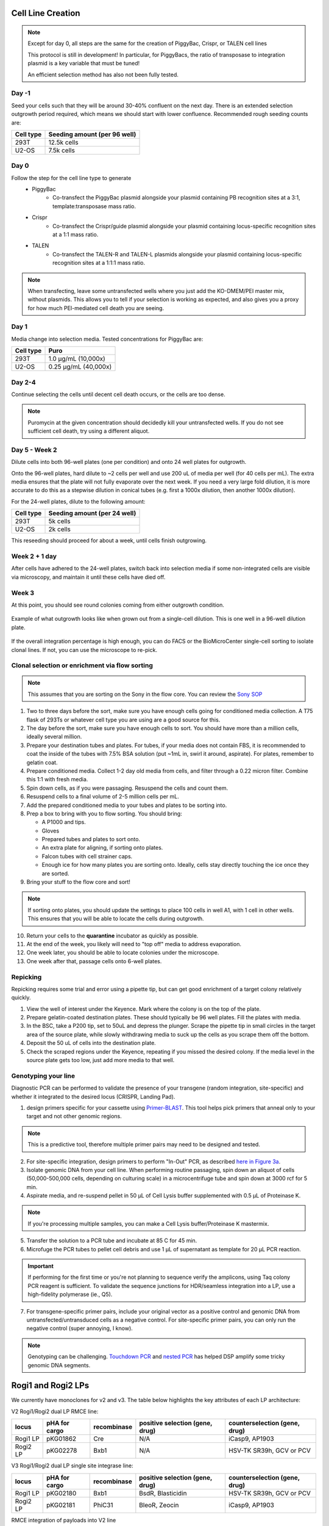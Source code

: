 ==================
Cell Line Creation
==================


.. time:: 1 month

    While the initial transfection does not take very long, the selection
    process takes a long time!

.. note::
    Except for day 0, all steps are the same for the creation of PiggyBac, Crispr,
    or TALEN cell lines

    This protocol is still in development! In particular, for PiggyBacs, the ratio of
    transposase to integration plasmid is a key variable that must be tuned!

    An efficient selection method has also not been fully tested.

Day -1
~~~~~~
Seed your cells such that they will be around 30-40% confluent on the next day. There is an
extended selection outgrowth period required, which means we should start with lower confluence.
Recommended rough seeding counts are:

=========       ============================
Cell type       Seeding amount (per 96 well)
=========       ============================
293T            12.5k cells
U2-OS           7.5k cells
=========       ============================

Day 0
~~~~~~
Follow the step for the cell line type to generate
    - PiggyBac
        - Co-transfect the PiggyBac plasmid alongside your plasmid containing PB recognition sites at a 3:1, template:transposase mass ratio.
    - Crispr
        - Co-transfect the Crispr/guide plasmid alongside your plasmid containing locus-specific recognition sites at a 1:1 mass ratio.
    - TALEN
        - Co-transfect the TALEN-R and TALEN-L plasmids alongside your plasmid containing locus-specific recognition sites at a 1:1:1 mass ratio.

.. note::
    When transfecting, leave some untransfected wells where you just add the KO-DMEM/PEI master mix, without plasmids.
    This allows you to tell if your selection is working as expected, and also gives you a proxy for how much PEI-mediated
    cell death you are seeing.

Day 1
~~~~~~
Media change into selection media. Tested concentrations for PiggyBac are:

=========   ====================
Cell type   Puro
=========   ====================
293T        1.0 μg/mL (10,000x)
U2-OS       0.25 μg/mL (40,000x)
=========   ====================

Day 2-4
~~~~~~~
Continue selecting the cells until decent cell death occurs, or the cells are too dense.

.. note::
    Puromycin at the given concentration should decidedly kill your untransfected wells.
    If you do not see sufficient cell death, try using a different aliquot.


Day 5 - Week 2
~~~~~~~~~~~~~~
Dilute cells into both 96-well plates (one per condition) and onto 24 well plates for outgrowth.

Onto the 96-well plates, hard dilute to ~2 cells per well and use 200 uL of media per well (for 40 cells per mL).
The extra media ensures that the plate will not fully evaporate over the next week.
If you need
a very large fold dilution, it is more accurate to do this as a stepwise dilution in conical tubes
(e.g. first a 1000x dilution, then another 1000x dilution).


For the 24-well plates, dilute to the following amount:

=========       ============================
Cell type       Seeding amount (per 24 well)
=========       ============================
293T            5k cells
U2-OS           2k cells
=========       ============================

This reseeding should proceed for about a week, until cells finish outgrowing.


Week 2 + 1 day
~~~~~~~~~~~~~~
After cells have adhered to the 24-well plates, switch back into selection media if
some non-integrated cells are visible via microscopy, and maintain it until these cells
have  died off.


Week 3
~~~~~~
At this point, you should see round colonies coming from either outgrowth condition.

.. figure:: /img/post_pb_dilution.png
    :width: 50%
    :align: center

    Example of what outgrowth looks like when grown out from a single-cell dilution.
    This is one well in a 96-well dilution plate.

If the overall integration percentage is high enough, you can do FACS or the BioMicroCenter
single-cell sorting to isolate clonal lines. If not, you can use the microscope to re-pick.

Clonal selection or enrichment via flow sorting
~~~~~~~~~~~~~~~~~~~~~~~~~~~~~~~~~~~~~~~~~~~~~~~

.. time:: 2 hours pre-flow-sort, 20 minutes per sample for flow sorting (min 90 minutes of sort time).

.. note::

   This assumes that you are sorting on the Sony in the flow core.
   You can review the `Sony SOP <https://docs.google.com/document/d/1toqMY_qnDy0_YDkcEr2ktDJWcteKe0Pj42_scukqT5s/edit?usp=sharing>`__

1. Two to three days before the sort, make sure you have enough cells going for conditioned media collection.
   A T75 flask of 293Ts or whatever cell type you are using are a good source for this.
2. The day before the sort, make sure you have enough cells to sort. You should have more than a million cells,
   ideally several million.
3. Prepare your destination tubes and plates. For tubes, if your media does not contain FBS, it is recommended
   to coat the inside of the tubes with 7.5% BSA solution (put ~1mL in, swirl it around, aspirate). For plates,
   remember to gelatin coat.
4. Prepare conditioned media. Collect 1-2 day old media from cells, and filter through a 0.22 micron filter. Combine
   this 1:1 with fresh media.
5. Spin down cells, as if you were passaging. Resuspend the cells and count them.
6. Resuspend cells to a final volume of 2-5 million cells per mL.
7. Add the prepared conditioned media to your tubes and plates to be sorting into.
8. Prep a box to bring with you to flow sorting. You should bring:
   
   - A P1000 and tips.
   - Gloves
   - Prepared tubes and plates to sort onto.
   - An extra plate for aligning, if sorting onto plates.
   - Falcon tubes with cell strainer caps.
   - Enough ice for how many plates you are sorting onto. Ideally, cells stay directly touching the ice once they are sorted.

9. Bring your stuff to the flow core and sort!

.. note::

    If sorting onto plates, you should update the settings to place 100 cells in well A1, with 1 cell in other wells.
    This ensures that you will be able to locate the cells during outgrowth.

10. Return your cells to the **quarantine** incubator as quickly as possible.
11. At the end of the week, you likely will need to "top off" media to address evaporation.
12. One week later, you should be able to locate colonies under the microscope.
13. One week after that, passage cells onto 6-well plates.

Repicking
~~~~~~~~~
Repicking requires some trial and error using a pipette tip, but can get good enrichment of a target colony relatively quickly.

1. View the well of interest under the Keyence. Mark where the colony is on the top of the plate.

2. Prepare gelatin-coated destination plates. These should typically be 96 well plates. Fill the plates with media.

3. In the BSC, take a P200 tip, set to 50uL and depress the plunger. Scrape the pipette tip in small circles in the target area
   of the source plate, while slowly withdrawing media to suck up the cells as you scrape them off the bottom.

4. Deposit the 50 uL of cells into the destination plate.

5. Check the scraped regions under the Keyence, repeating if you missed the desired colony. If the media level in the source plate
   gets too low, just add more media to that well.


Genotyping your line
~~~~~~~~~~~~~~~~~~~~
Diagnostic PCR can be performed to validate the presence of your transgene (random integration, site-specific) and whether it integrated to the desired locus (CRISPR, Landing Pad).

1. design primers specific for your cassette using `Primer-BLAST <https://www.ncbi.nlm.nih.gov/tools/primer-blast/>`_. This tool helps pick primers that anneal only to your target and not other genomic regions. 

.. note::
    This is a predictive tool, therefore multiple primer pairs may need to be designed and tested. 


2. For site-specific integration, design primers to perform "In-Out" PCR, as described `here in Figure 3a <https://www.ncbi.nlm.nih.gov/pmc/articles/PMC5826598/>`_. 
3. Isolate genomic DNA from your cell line. When performing routine passaging, spin down an aliquot of cells (50,000-500,000 cells, depending on culturing scale) in a microcentrifuge tube and spin down at 3000 rcf for 5 min.
4. Aspirate media, and re-suspend pellet in 50 µL of Cell Lysis buffer supplemented with 0.5 µL of Proteinase K.
   
.. note::
    If you're processing multiple samples, you can make a Cell Lysis buffer/Proteinase K mastermix. 

5. Transfer the solution to a PCR tube and incubate at 85 C for 45 min.
6. Microfuge the PCR tubes to pellet cell debris and use 1 µL of supernatant as template for 20 µL PCR reaction.
   
.. important:: 
    If performing for the first time or you're not planning to sequence verify the amplicons, using Taq colony PCR reagent is sufficient. To validate the sequence junctions for HDR/seamless integration into a LP, use a high-fidelity polymerase (ie., Q5).

7. For transgene-specific primer pairs, include your original vector as a positive control and genomic DNA from untransfected/untransduced cells as a negative control. For site-specific primer pairs, you can only run the negative control (super annoying, I know).

.. note::
    Genotyping can be challenging. `Touchdown PCR <10.1101/pdb.prot095133>`_ and `nested PCR <10.1101/pdb.prot095182>`_ has helped DSP amplify some tricky genomic DNA segments.   

===================
Rogi1 and Rogi2 LPs
===================

We currently have monoclones for v2 and v3. The table below highlights the key attributes of each LP architecture:


V2 Rogi1/Rogi2 dual LP RMCE line:

=========       ===============      =============      ===============================              ===============================
locus            pHA for cargo        recombinase       positive selection (gene, drug)              counterselection (gene, drug)

=========       ===============      =============      ===============================              ===============================
Rogi1 LP            pKG01862                Cre                       N/A                                     iCasp9, AP1903
Rogi2 LP            pKG02278                Bxb1                      N/A                                HSV-TK SR39h, GCV or PCV
=========       ===============      =============      ===============================              ===============================

V3 Rogi1/Rogi2 dual LP single site integrase line:

=========       ===============      =============      ===============================              ===============================
locus            pHA for cargo        recombinase       positive selection (gene, drug)              counterselection (gene, drug)

=========       ===============      =============      ===============================              ===============================
Rogi1 LP            pKG02180              Bxb1                  BsdR, Blasticidin                       HSV-TK SR39h, GCV or PCV
Rogi2 LP            pKG02181             PhiC31                 BleoR, Zeocin                                iCasp9, AP1903
=========       ===============      =============      ===============================              ===============================


RMCE integration of payloads into V2 line

.. note::
   

    These protocols are still in development! Important variables that need optimization include:
    1) the ratio of recombinase to donor plasmid
    2) dosing schedule of drug selection/counterselection 
    3) scale needed to obtain a sufficient number of recombined cells 


Day -1
~~~~~~